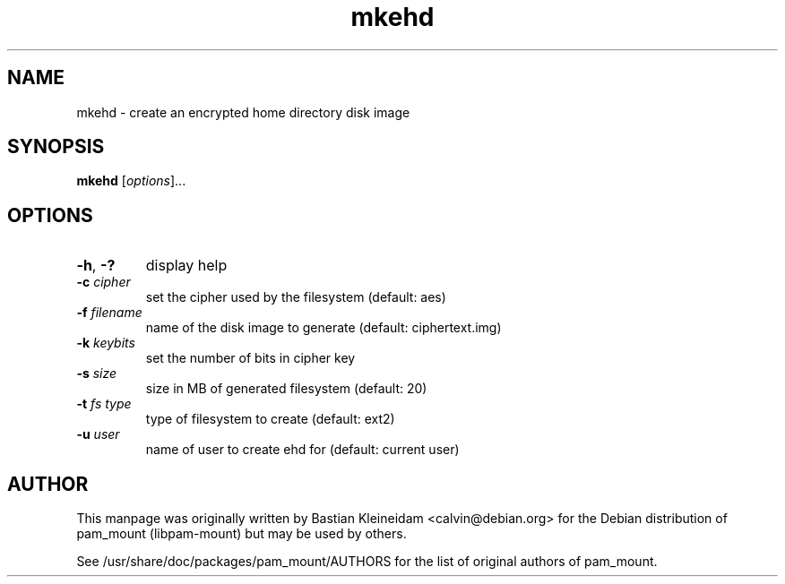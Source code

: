 .TH mkehd 1 "30 January 2003"
.SH NAME
mkehd - create an encrypted home directory disk image
.SH SYNOPSIS
\fBmkehd\fP [\fIoptions\fP]...
.SH OPTIONS
.TP
\fB\-h\fP, \fB\-?\fP
display help
.TP
\fB\-c\fP \fIcipher\fP
set the cipher used by the filesystem (default: aes)
.TP
\fB\-f\fP \fIfilename\fP
name of the disk image to generate (default: ciphertext.img)
.TP
\fB\-k\fP \fIkeybits\fP
set the number of bits in cipher key
.TP
\fB\-s\fP \fIsize\fP
size in MB of generated filesystem (default: 20)
.TP
\fB\-t\fP \fIfs type\fP
type of filesystem to create (default: ext2)
.TP
\fB\-u\fP \fIuser\fP
name of user to create ehd for (default: current user)
.SH AUTHOR
This manpage was originally written by Bastian Kleineidam <calvin@debian.org>
for the Debian distribution of pam_mount (libpam\-mount) but may be used by
others.

See /usr/share/doc/packages/pam_mount/AUTHORS for the list of original authors
of pam_mount.
